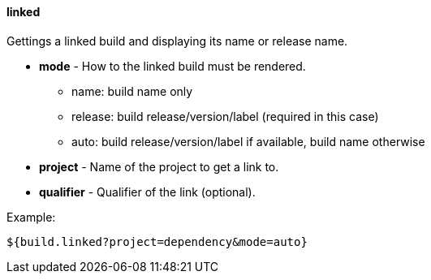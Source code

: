 [[templating-source-linked]]
==== linked

Gettings a linked build and displaying its name or release name.

* **mode** - How to the linked build must be rendered.

- name: build name only
- release: build release/version/label (required in this case)
- auto: build release/version/label if available, build name otherwise

* **project** - Name of the project to get a link to.

* **qualifier** - Qualifier of the link (optional).

Example:

[source]
----
${build.linked?project=dependency&mode=auto}
----
